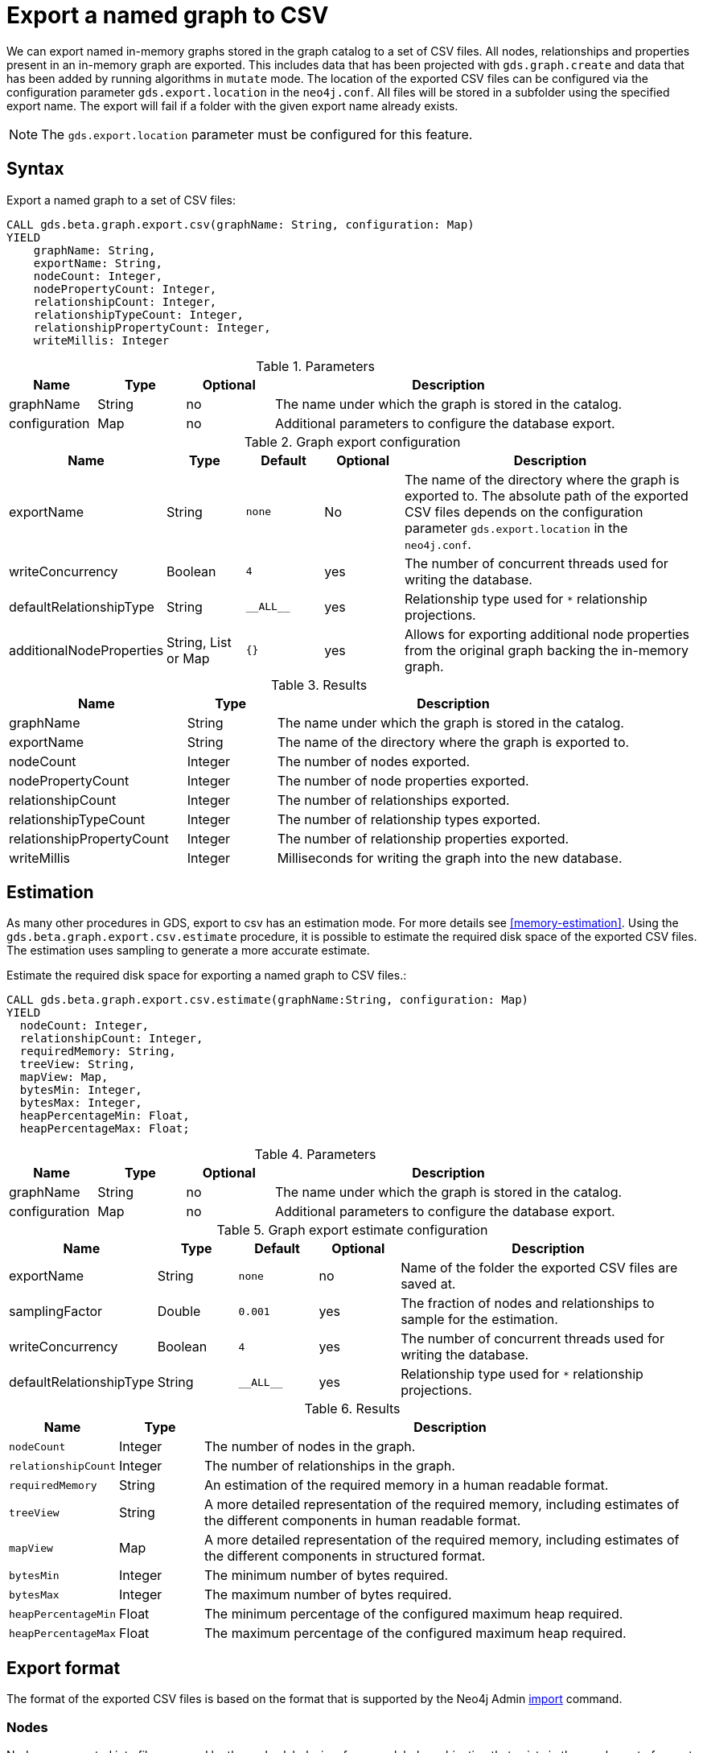 [[catalog-graph-export-csv]]
[.beta]

= Export a named graph to CSV

We can export named in-memory graphs stored in the graph catalog to a set of CSV files.
All nodes, relationships and properties present in an in-memory graph are exported.
This includes data that has been projected with `gds.graph.create` and data that has been added by running algorithms in `mutate` mode.
The location of the exported CSV files can be configured via the configuration parameter `gds.export.location` in the `neo4j.conf`.
All files will be stored in a subfolder using the specified export name.
The export will fail if a folder with the given export name already exists.

[NOTE]
====
The `gds.export.location` parameter must be configured for this feature.
====

== Syntax

[.graph-export-syntax]
--
.Export a named graph to a set of CSV files:
[source, cypher, role=noplay]
----
CALL gds.beta.graph.export.csv(graphName: String, configuration: Map)
YIELD
    graphName: String,
    exportName: String,
    nodeCount: Integer,
    nodePropertyCount: Integer,
    relationshipCount: Integer,
    relationshipTypeCount: Integer,
    relationshipPropertyCount: Integer,
    writeMillis: Integer
----

.Parameters
[opts="header",cols="1,1,1, 4"]
|===
| Name                  | Type                | Optional | Description
| graphName             | String              | no       | The name under which the graph is stored in the catalog.
| configuration         | Map                 | no       | Additional parameters to configure the database export.
|===

.Graph export configuration
[opts="header",cols="1,1,1m,1,4"]
|===
| Name                     | Type                | Default   | Optional | Description
| exportName               | String              | none      | No       | The name of the directory where the graph is exported to. The absolute path of the exported CSV files depends on the configuration parameter `gds.export.location` in the `neo4j.conf`.
| writeConcurrency         | Boolean             | 4         | yes      | The number of concurrent threads used for writing the database.
| defaultRelationshipType  | String              | +__ALL__+ | yes      | Relationship type used for `*` relationship projections.
| additionalNodeProperties | String, List or Map | {}        | yes      | Allows for exporting additional node properties from the original graph backing the in-memory graph.
|===


.Results
[opts="header",cols="2,1,4"]
|===
| Name                      | Type     | Description
| graphName                 | String   | The name under which the graph is stored in the catalog.
| exportName                | String   | The name of the directory where the graph is exported to.
| nodeCount                 | Integer  | The number of nodes exported.
| nodePropertyCount         | Integer  | The number of node properties exported.
| relationshipCount         | Integer  | The number of relationships exported.
| relationshipTypeCount     | Integer  | The number of relationship types exported.
| relationshipPropertyCount | Integer  | The number of relationship properties exported.
| writeMillis               | Integer  | Milliseconds for writing the graph into the new database.
|===
--

== Estimation

As many other procedures in GDS, export to csv has an estimation mode. For more details see <<memory-estimation>>.
Using the `gds.beta.graph.export.csv.estimate` procedure, it is possible to estimate the required disk space of the exported CSV files.
The estimation uses sampling to generate a more accurate estimate.

[.estimate-syntax]
--
.Estimate the required disk space for exporting a named graph to CSV files.:
[source, cypher, role=noplay]
----
CALL gds.beta.graph.export.csv.estimate(graphName:String, configuration: Map)
YIELD
  nodeCount: Integer,
  relationshipCount: Integer,
  requiredMemory: String,
  treeView: String,
  mapView: Map,
  bytesMin: Integer,
  bytesMax: Integer,
  heapPercentageMin: Float,
  heapPercentageMax: Float;
----

.Parameters
[opts="header",cols="1,1,1, 4"]
|===
| Name                  | Type                | Optional | Description
| graphName             | String              | no       | The name under which the graph is stored in the catalog.
| configuration         | Map                 | no       | Additional parameters to configure the database export.
|===

.Graph export estimate configuration
[opts="header",cols="1,1,1m,1,4"]
|===
| Name                    | Type    | Default    | Optional  | Description
| exportName              | String  | none       | no        | Name of the folder the exported CSV files are saved at.
| samplingFactor          | Double  | 0.001      | yes       | The fraction of nodes and relationships to sample for the estimation.
| writeConcurrency        | Boolean | 4          | yes       | The number of concurrent threads used for writing the database.
| defaultRelationshipType | String  | +__ALL__+  | yes       | Relationship type used for `*` relationship projections.
|===

.Results
[opts="header",cols="1m,1,6"]
|===
| Name                  | Type      | Description
| nodeCount             | Integer   | The number of nodes in the graph.
| relationshipCount     | Integer   | The number of relationships in the graph.
| requiredMemory        | String    | An estimation of the required memory in a human readable format.
| treeView              | String    | A more detailed representation of the required memory, including estimates of the different components in human readable format.
| mapView               | Map       | A more detailed representation of the required memory, including estimates of the different components in structured format.
| bytesMin              | Integer   | The minimum number of bytes required.
| bytesMax              | Integer   | The maximum number of bytes required.
| heapPercentageMin     | Float     | The minimum percentage of the configured maximum heap required.
| heapPercentageMax     | Float     | The maximum percentage of the configured maximum heap required.
|===
--


== Export format

The format of the exported CSV files is based on the format that is supported by the Neo4j Admin https://neo4j.com/docs/operations-manual/current/tools/neo4j-admin-import/[import] command.


=== Nodes

Nodes are exported into files grouped by the nodes labels, i.e., for every label combination that exists in the graph a set of export files is created.
The naming schema of the exported files is: `nodes_LABELS_INDEX.csv`, where:

- `LABELS` is the ordered list of labels joined by `_`.
- `INDEX` is a number between 0 and concurrency.

For each label combination one or more data files are created, as each exporter thread exports into a separate file.

Additionally, each label combination produces a single header file, which contains a single line describing the columns in the data files
More information about the header files can be found here: https://neo4j.com/docs/operations-manual/current/tools/neo4j-admin-import/#import-tool-header-format[CSV header format].

For example a Graph with the node combinations `:A`, `:B` and `:A:B` might create the following files

----
nodes_A_header.csv
nodes_A_0.csv
nodes_B_header.csv
nodes_B_0.csv
nodes_B_2.csv
nodes_A_B_header.csv
nodes_A_B_0.csv
nodes_A_B_1.csv
nodes_A_B_2.csv
----


=== Relationships

The format of the relationship files is similar to those of the nodes.
Relationships are exported into files grouped by the relationship type.
The naming schema of the exported files is: `relationships_TYPE_INDEX.csv`, where:

- `TYPE` is the relationship type
- `INDEX` is a number between 0 and concurrency.

For each relationship type one or more data files are created, as each exporter thread exports into a separate file.

Additionally, each relationship type produces a single header file, which contains a single line describing the columns in the data files.

For example a Graph with the relationship types `:KNOWS`, `:LIVES_IN` might create the following files

----
relationships_KNOWS_header.csv
relationships_KNOWS_0.csv
relationships_LIVES_IN_header.csv
relationships_LIVES_IN_0.csv
relationships_LIVES_IN_2.csv
----

== Example

.Export the `my-graph` from GDS into a directory `my-export`:
[source, cypher, role=noplay]
----
CALL gds.beta.graph.export.csv('my-graph', { exportName: 'my-export' })
----


== Example with additional node properties

Suppose we have a graph `my-db-graph` in the Neo4j database that has a string node property `myproperty`, and that we have a corresponding in-memory graph called `my-in-memory-graph` which does not have the `myproperty` node property.
If we want to export `my-in-memory-graph` but additionally add the `myproperty` properties from `my-db-graph` we can use the `additionalProperties` configuration parameter.

.Export the `my-in-memory-graph` from GDS with the `myproperty` from `my-db-graph` into a directory `my-export`:
[source, cypher, role=noplay]
----
CALL gds.graph.export('my-graph', { exportName: 'my-export', additionalNodeProperties: ['myproperty']})
----

[NOTE]
====
The original database (`my-db-graph`) must not have changed since loading the in-memory representation (`my-in-memory-graph`) that we export in order for the export to work correctly.
====

The `additionalNodeProperties` parameter uses the same syntax as `nodeProperties` of the <<catalog-graph-create, graph create procedure>>.
So we could for instance define a default value for our `myproperty`.

.Export the `my-in-memory-graph` from GDS with `myproperty` from `my-db-graph` with default value into a directory called `my-export`:
[source, cypher, role=noplay]
----
CALL gds.graph.export('my-graph', { exportName: 'my-export', additionalNodeProperties: [{ myproperty: {defaultValue: 'my-default-value'}}] })
----
